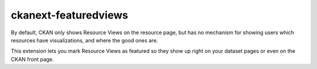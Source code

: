 =============
ckanext-featuredviews
=============

By default, CKAN only shows Resource Views on the resource page, but has no
mechanism for showing users which resources have visualizations, and where the
good ones are.

This extension lets you mark Resource Views as featured so they show up right
on your dataset pages or even on the CKAN front page.

